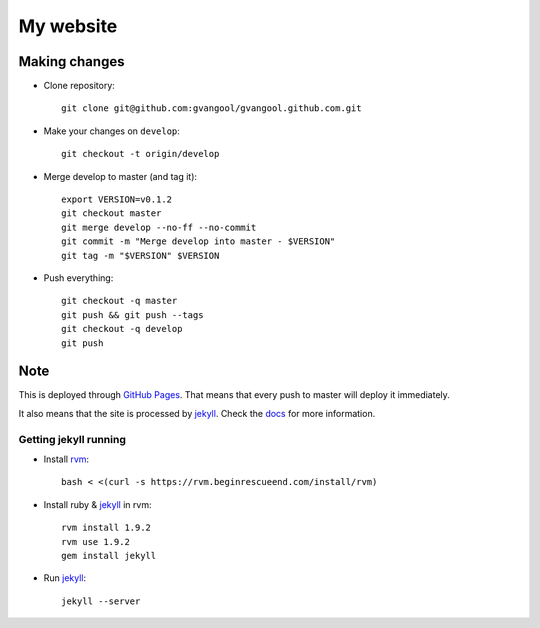My website
==========
Making changes
--------------
- Clone repository::

    git clone git@github.com:gvangool/gvangool.github.com.git
- Make your changes on ``develop``::

    git checkout -t origin/develop
- Merge develop to master (and tag it)::

    export VERSION=v0.1.2
    git checkout master
    git merge develop --no-ff --no-commit
    git commit -m "Merge develop into master - $VERSION"
    git tag -m "$VERSION" $VERSION
- Push everything::

    git checkout -q master
    git push && git push --tags
    git checkout -q develop
    git push

Note
----
This is deployed through `GitHub Pages <http://pages.github.com/>`_. That
means that every push to master will deploy it immediately.

It also means that the site is processed by `jekyll`_. Check the `docs
<https://github.com/mojombo/jekyll/wiki>`_ for more information.

Getting jekyll running
~~~~~~~~~~~~~~~~~~~~~~
- Install `rvm <http://beginrescueend.com/rvm/>`_::

    bash < <(curl -s https://rvm.beginrescueend.com/install/rvm)
- Install ruby & `jekyll`_ in rvm::

    rvm install 1.9.2
    rvm use 1.9.2
    gem install jekyll
- Run `jekyll`_::

    jekyll --server

.. _jekyll: http://jekyllrb.com/
